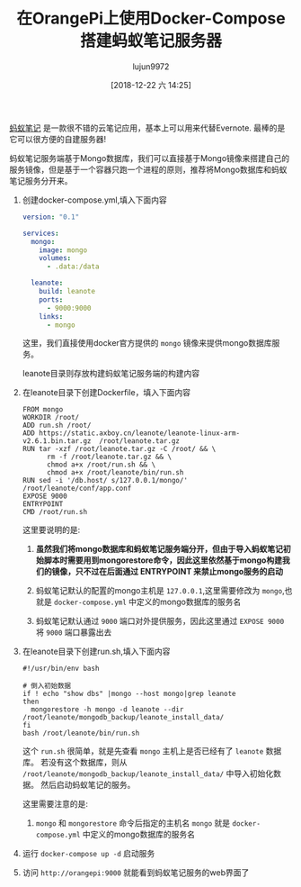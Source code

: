 #+TITLE: 在OrangePi上使用Docker-Compose搭建蚂蚁笔记服务器
#+AUTHOR: lujun9972
#+TAGS: linux和它的小伙伴 OrangePi docker
#+DATE: [2018-12-22 六 14:25]
#+LANGUAGE:  zh-CN
#+OPTIONS:  H:6 num:nil toc:t \n:nil ::t |:t ^:nil -:nil f:t *:t <:nil

[[http://leanote.com][蚂蚁笔记]] 是一款很不错的云笔记应用，基本上可以用来代替Evernote. 最棒的是它可以很方便的自建服务器!

蚂蚁笔记服务端基于Mongo数据库，我们可以直接基于Mongo镜像来搭建自己的服务镜像，但是基于一个容器只跑一个进程的原则，推荐将Mongo数据库和蚂蚁笔记服务分开来。

1. 创建docker-compose.yml,填入下面内容
   #+BEGIN_SRC yaml
     version: "0.1"

     services:
       mongo:
         image: mongo
         volumes:
           - .data:/data

       leanote:
         build: leanote
         ports:
           - 9000:9000
         links:
           - mongo
   #+END_SRC
   
   这里，我们直接使用docker官方提供的 =mongo= 镜像来提供mongo数据库服务。
   
   leanote目录则存放构建蚂蚁笔记服务端的构建内容

2. 在leanote目录下创建Dockerfile，填入下面内容
   #+BEGIN_SRC shell
     FROM mongo
     WORKDIR /root/
     ADD run.sh /root/
     ADD https://static.axboy.cn/leanote/leanote-linux-arm-v2.6.1.bin.tar.gz  /root/leanote.tar.gz
     RUN tar -xzf /root/leanote.tar.gz -C /root/ && \
           rm -f /root/leanote.tar.gz && \
           chmod a+x /root/run.sh && \
           chmod a+x /root/leanote/bin/run.sh
     RUN sed -i '/db.host/ s/127.0.0.1/mongo/' /root/leanote/conf/app.conf
     EXPOSE 9000
     ENTRYPOINT
     CMD /root/run.sh
   #+END_SRC

   这里要说明的是:

   1. *虽然我们将mongo数据库和蚂蚁笔记服务端分开，但由于导入蚂蚁笔记初始脚本时需要用到mongorestore命令，因此这里依然基于mongo构建我们的镜像，只不过在后面通过 ENTRYPOINT 来禁止mongo服务的启动*

   2. 蚂蚁笔记默认的配置的mongo主机是 =127.0.0.1=,这里需要修改为 =mongo=,也就是 =docker-compose.yml= 中定义的mongo数据库的服务名

   3. 蚂蚁笔记默认通过 =9000= 端口对外提供服务，因此这里通过 =EXPOSE 9000= 将 =9000= 端口暴露出去

3. 在leanote目录下创建run.sh,填入下面内容
   #+BEGIN_SRC shell
     #!/usr/bin/env bash

     # 倒入初始数据
     if ! echo "show dbs" |mongo --host mongo|grep leanote
     then
       mongorestore -h mongo -d leanote --dir /root/leanote/mongodb_backup/leanote_install_data/
     fi
     bash /root/leanote/bin/run.sh
   #+END_SRC
   
   这个 =run.sh= 很简单，就是先查看 =mongo= 主机上是否已经有了 =leanote= 数据库。
   若没有这个数据库，则从 =/root/leanote/mongodb_backup/leanote_install_data/= 中导入初始化数据。
   然后启动蚂蚁笔记的服务。

   这里需要注意的是:

   1. =mongo= 和 =mongorestore= 命令后指定的主机名 =mongo= 就是 =docker-compose.yml= 中定义的mongo数据库的服务名

4. 运行 =docker-compose up -d= 启动服务

5. 访问 =http://orangepi:9000= 就能看到蚂蚁笔记服务的web界面了
   [[file:images/leanote_web.png]]
